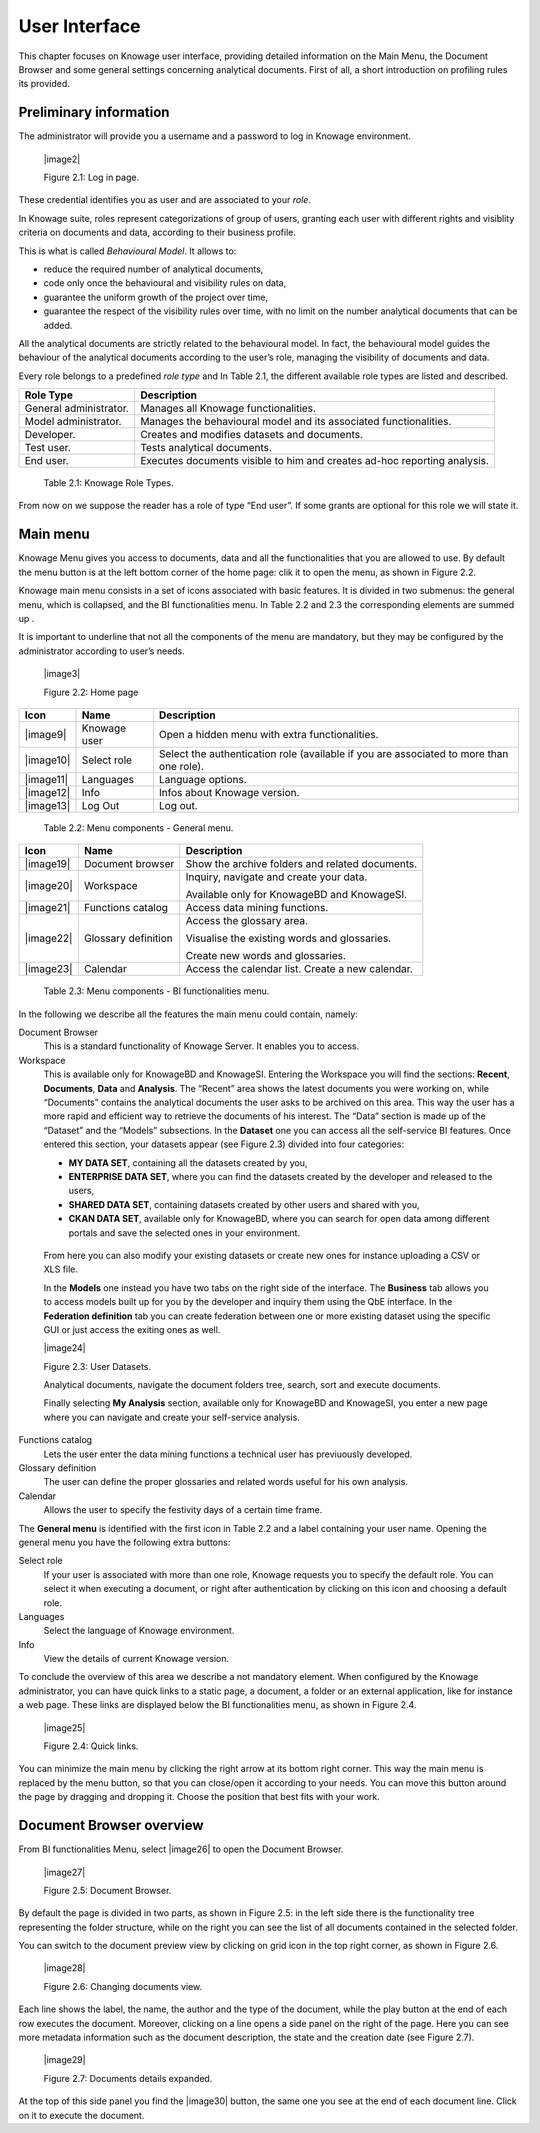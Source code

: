 User Interface
=============

This chapter focuses on Knowage user interface, providing detailed information on the Main Menu, the Document Browser and some general settings concerning analytical documents. First of all, a short introduction on profiling rules its provided.

Preliminary information
---------------------------

The administrator will provide you a username and a password to log in Knowage environment.

   |image2|

   Figure 2.1: Log in page.

These credential identifies you as user and are associated to your *role*.

In Knowage suite, roles represent categorizations of group of users, granting each user with different rights and visiblity criteria on documents and data, according to their business profile.

This is what is called *Behavioural Model*. It allows to:

-  reduce the required number of analytical documents,
-  code only once the behavioural and visibility rules on data,
-  guarantee the uniform growth of the project over time,
-  guarantee the respect of the visibility rules over time, with no limit on the number analytical documents that can be added.

All the analytical documents are strictly related to the behavioural model. In fact, the behavioural model guides the behaviour of the analytical documents according to the user’s role, managing the visibility of documents and data.

Every role belongs to a predefined *role type* and In Table 2.1, the different available role types are listed and described.

+-----------------------------------+-----------------------------------+
|    Role Type                      | Description                       |
+===================================+===================================+
|    General administrator.         | Manages all Knowage               |
|                                   | functionalities.                  |
+-----------------------------------+-----------------------------------+
|    Model administrator.           | Manages the behavioural model and |
|                                   | its associated functionalities.   |
+-----------------------------------+-----------------------------------+
|    Developer.                     | Creates and modifies datasets and |
|                                   | documents.                        |
+-----------------------------------+-----------------------------------+
|    Test user.                     | Tests analytical documents.       |
+-----------------------------------+-----------------------------------+
|    End user.                      | Executes documents visible to him |
|                                   | and creates ad-hoc reporting      |
|                                   | analysis.                         |
+-----------------------------------+-----------------------------------+

..

   Table 2.1: Knowage Role Types.

From now on we suppose the reader has a role of type “End user”. If some grants are optional for this role we will state it.

Main menu
-------------

Knowage Menu gives you access to documents, data and all the functionalities that you are allowed to use. By default the menu button is at the left bottom corner of the home page: clik it to open the menu, as shown in Figure 2.2.

Knowage main menu consists in a set of icons associated with basic features. It is divided in two submenus: the general menu, which is collapsed, and the BI functionalities menu. In Table 2.2 and 2.3 the corresponding elements are summed up .

It is important to underline that not all the components of the menu are mandatory, but they may be configured by the administrator according to user’s needs.

   |image3|

   Figure 2.2: Home page

+-----------------------+-----------------------+-----------------------+
|    Icon               | Name                  | Description           |
+=======================+=======================+=======================+
|    |image9|           | Knowage user          | Open a hidden menu    |
|                       |                       | with extra            |
|                       |                       | functionalities.      |
+-----------------------+-----------------------+-----------------------+
|    |image10|          | Select role           | Select the            |
|                       |                       | authentication role   |
|                       |                       | (available if you are |
|                       |                       | associated to more    |
|                       |                       | than one role).       |
+-----------------------+-----------------------+-----------------------+
|    |image11|          | Languages             | Language options.     |
+-----------------------+-----------------------+-----------------------+
|    |image12|          | Info                  | Infos about Knowage   |
|                       |                       | version.              |
+-----------------------+-----------------------+-----------------------+
|    |image13|          | Log Out               | Log out.              |
+-----------------------+-----------------------+-----------------------+

..

   Table 2.2: Menu components - General menu.

+-----------------------+-----------------------+-----------------------+
|    Icon               | Name                  | Description           |
+=======================+=======================+=======================+
|    |image19|          | Document browser      | Show the archive      |
|                       |                       | folders and related   |
|                       |                       | documents.            |
+-----------------------+-----------------------+-----------------------+
|    |image20|          | Workspace             | Inquiry, navigate and |
|                       |                       | create your data.     |
|                       |                       |                       |
|                       |                       | Available only for    |
|                       |                       | KnowageBD and         |
|                       |                       | KnowageSI.            |
+-----------------------+-----------------------+-----------------------+
|    |image21|          | Functions catalog     | Access data mining    |
|                       |                       | functions.            |
+-----------------------+-----------------------+-----------------------+
|    |image22|          | Glossary definition   | Access the glossary   |
|                       |                       | area.                 |
|                       |                       |                       |
|                       |                       | Visualise the         |
|                       |                       | existing words and    |
|                       |                       | glossaries.           |
|                       |                       |                       |
|                       |                       | Create new words and  |
|                       |                       | glossaries.           |
+-----------------------+-----------------------+-----------------------+
|    |image23|          | Calendar              | Access the calendar   |
|                       |                       | list. Create a new    |
|                       |                       | calendar.             |
+-----------------------+-----------------------+-----------------------+

..

   Table 2.3: Menu components - BI functionalities menu.

In the following we describe all the features the main menu could contain, namely:

Document Browser 
   This is a standard functionality of Knowage Server. It enables you to access.

Workspace 
   This is available only for KnowageBD and KnowageSI. Entering the Workspace you will find the sections: **Recent**, **Documents**, **Data** and **Analysis**. The “Recent” area shows the latest documents you were working on, while “Documents” contains the analytical documents the user asks to be archived on this area. This way the user has a more rapid and efficient way to retrieve the documents of his interest. The “Data” section is made up of the “Dataset” and the “Models” subsections. In the **Dataset** one you can access all the self-service BI features. Once entered this section, your datasets appear (see Figure 2.3) divided into four categories:

   -  **MY DATA SET**, containing all the datasets created by you,
   -  **ENTERPRISE DATA SET**, where you can find the datasets created by the developer and released to the users,
   -  **SHARED DATA SET**, containing datasets created by other users and shared with you,
   -  **CKAN DATA SET**, available only for KnowageBD, where you can search for open data among different portals and save the selected        ones in your environment.

..

   From here you can also modify your existing datasets or create new ones for instance uploading a CSV or XLS file.

   In the **Models** one instead you have two tabs on the right side of the interface. The **Business** tab allows you to access models    built up for you by the developer and inquiry them using the QbE interface. In the **Federation definition** tab you can create          federation between one or more existing dataset using the specific GUI or just access the exiting ones as well.

   |image24|

   Figure 2.3: User Datasets.

   Analytical documents, navigate the document folders tree, search, sort and execute documents.

   Finally selecting **My Analysis** section, available only for KnowageBD and KnowageSI, you enter a new page where you can navigate and create your self-service analysis.

Functions catalog
   Lets the user enter the data mining functions a technical user has previuously developed.

Glossary definition
   The user can define the proper glossaries and related words useful for his own analysis.

Calendar 
   Allows the user to specify the festivity days of a certain time frame.

The **General menu** is identified with the first icon in Table 2.2 and a label containing your user name. Opening the general menu you have the following extra buttons:

Select role 
   If your user is associated with more than one role, Knowage requests you to specify the default role. You can select it when executing a document, or right after authentication by clicking on this icon and choosing a default role.

Languages
   Select the language of Knowage environment.

Info
   View the details of current Knowage version.

To conclude the overview of this area we describe a not mandatory element. When configured by the Knowage administrator, you can have quick links to a static page, a document, a folder or an external application, like for instance a web page. These links are displayed below the BI functionalities menu, as shown in Figure 2.4.

   |image25|

   Figure 2.4: Quick links.

You can minimize the main menu by clicking the right arrow at its bottom right corner. This way the main menu is replaced by the menu button, so that you can close/open it according to your needs. You can move this button around the page by dragging and dropping it. Choose the position that best fits with your work.

Document Browser overview
-----------------------------

From BI functionalities Menu, select |image26| to open the Document Browser.

   |image27|

   Figure 2.5: Document Browser.

By default the page is divided in two parts, as shown in Figure 2.5: in the left side there is the functionality tree representing the folder structure, while on the right you can see the list of all documents contained in the selected folder.

You can switch to the document preview view by clicking on grid icon in the top right corner, as shown in Figure 2.6.

   |image28|

   Figure 2.6: Changing documents view.

Each line shows the label, the name, the author and the type of the document, while the play button at the end of each row executes the document. Moreover, clicking on a line opens a side panel on the right of the page. Here you can see more metadata information such as the document description, the state and the creation date (see Figure 2.7).

   |image29|

   Figure 2.7: Documents details expanded.

At the top of this side panel you find the |image30| button, the same one you see at the end of each document line. Click on it to execute the document.
